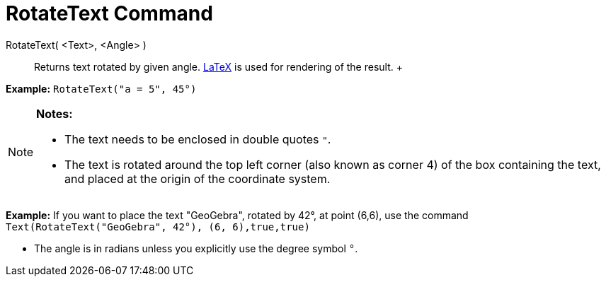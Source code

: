 = RotateText Command

RotateText( <Text>, <Angle> )::
  Returns text rotated by given angle. xref:/LaTeX.adoc[LaTeX] is used for rendering of the result.
  +

[EXAMPLE]

====

*Example:* `RotateText("a = 5", 45°)`

====

[NOTE]

====

*Notes:*

* The text needs to be enclosed in double quotes `"`.
* The text is rotated around the top left corner (also known as corner 4) of the box containing the text, and placed at
the origin of the coordinate system.

[EXAMPLE]

====

*Example:* If you want to place the text "GeoGebra", rotated by 42°, at point (6,6), use the command
`Text(RotateText("GeoGebra", 42°), (6, 6),true,true)`

====

* The angle is in radians unless you explicitly use the degree symbol `°`.

====
